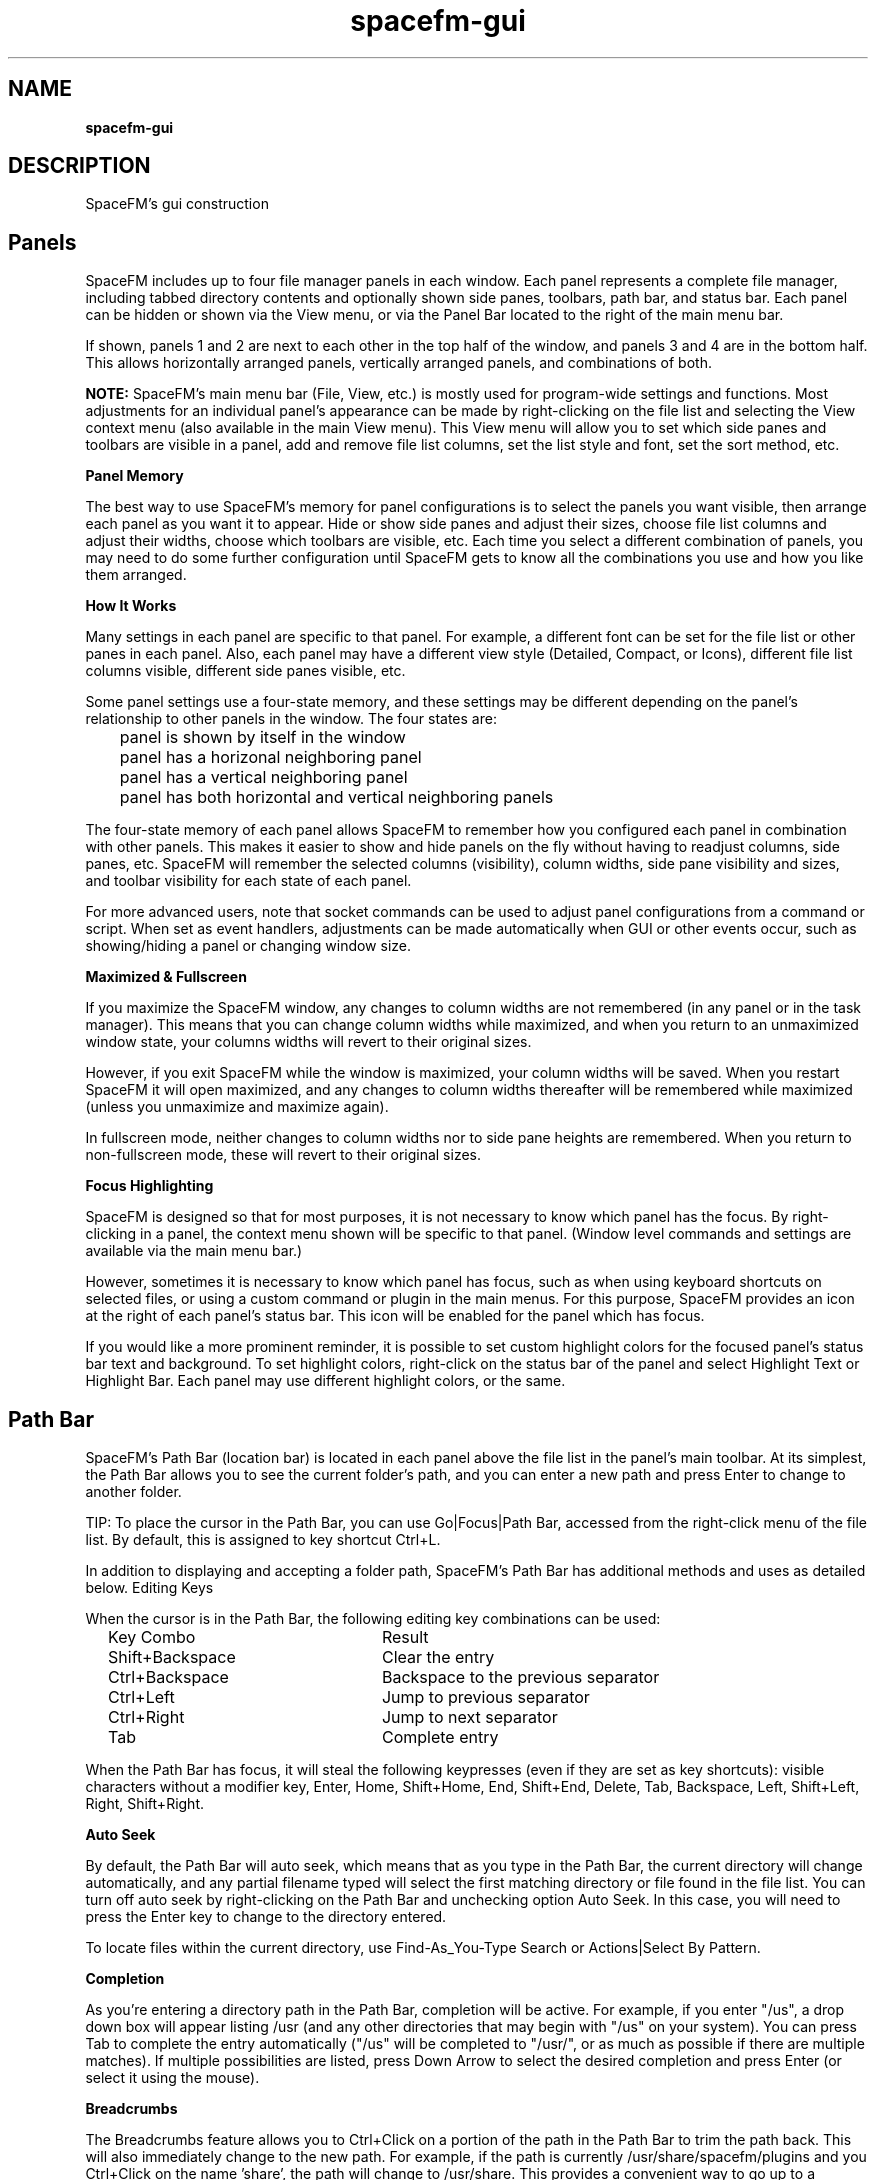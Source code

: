.TH spacefm-gui 7 "May 2020"

.SH NAME
.B spacefm-gui

.SH DESCRIPTION
SpaceFM's gui construction

.SH Panels
SpaceFM includes up to four file manager panels in each window. Each panel represents a complete file manager, including tabbed directory contents and optionally shown side panes, toolbars, path bar, and status bar. Each panel can be hidden or shown via the View menu, or via the Panel Bar located to the right of the main menu bar.

If shown, panels 1 and 2 are next to each other in the top half of the window, and panels 3 and 4 are in the bottom half. This allows horizontally arranged panels, vertically arranged panels, and combinations of both.

.B NOTE:
SpaceFM's main menu bar (File, View, etc.) is mostly used for program-wide settings and functions. Most adjustments for an individual panel's appearance can be made by right-clicking on the file list and selecting the View context menu (also available in the main View menu). This View menu will allow you to set which side panes and toolbars are visible in a panel, add and remove file list columns, set the list style and font, set the sort method, etc.
.P
.B Panel Memory
.P
The best way to use SpaceFM's memory for panel configurations is to select the panels you want visible, then arrange each panel as you want it to appear. Hide or show side panes and adjust their sizes, choose file list columns and adjust their widths, choose which toolbars are visible, etc. Each time you select a different combination of panels, you may need to do some further configuration until SpaceFM gets to know all the combinations you use and how you like them arranged.
.P
.B How It Works
.P
Many settings in each panel are specific to that panel. For example, a different font can be set for the file list or other panes in each panel. Also, each panel may have a different view style (Detailed, Compact, or Icons), different file list columns visible, different side panes visible, etc.

Some panel settings use a four-state memory, and these settings may be different depending on the panel's relationship to other panels in the window. The four states are:

.br
	panel is shown by itself in the window
.br
	panel has a horizonal neighboring panel
.br
	panel has a vertical neighboring panel
.br
	panel has both horizontal and vertical neighboring panels

The four-state memory of each panel allows SpaceFM to remember how you configured each panel in combination with other panels. This makes it easier to show and hide panels on the fly without having to readjust columns, side panes, etc. SpaceFM will remember the selected columns (visibility), column widths, side pane visibility and sizes, and toolbar visibility for each state of each panel.

For more advanced users, note that socket commands can be used to adjust panel configurations from a command or script. When set as event handlers, adjustments can be made automatically when GUI or other events occur, such as showing/hiding a panel or changing window size.
.P
.B Maximized & Fullscreen
.P
If you maximize the SpaceFM window, any changes to column widths are not remembered (in any panel or in the task manager). This means that you can change column widths while maximized, and when you return to an unmaximized window state, your columns widths will revert to their original sizes.

However, if you exit SpaceFM while the window is maximized, your column widths will be saved. When you restart SpaceFM it will open maximized, and any changes to column widths thereafter will be remembered while maximized (unless you unmaximize and maximize again).

In fullscreen mode, neither changes to column widths nor to side pane heights are remembered. When you return to non-fullscreen mode, these will revert to their original sizes.
.P
.B Focus Highlighting
.P
SpaceFM is designed so that for most purposes, it is not necessary to know which panel has the focus. By right-clicking in a panel, the context menu shown will be specific to that panel. (Window level commands and settings are available via the main menu bar.)

However, sometimes it is necessary to know which panel has focus, such as when using keyboard shortcuts on selected files, or using a custom command or plugin in the main menus. For this purpose, SpaceFM provides an icon at the right of each panel's status bar. This icon will be enabled for the panel which has focus.

If you would like a more prominent reminder, it is possible to set custom highlight colors for the focused panel's status bar text and background. To set highlight colors, right-click on the status bar of the panel and select Highlight Text or Highlight Bar. Each panel may use different highlight colors, or the same.

.SH Path Bar
SpaceFM's Path Bar (location bar) is located in each panel above the file list in the panel's main toolbar. At its simplest, the Path Bar allows you to see the current folder's path, and you can enter a new path and press Enter to change to another folder.

TIP: To place the cursor in the Path Bar, you can use Go|Focus|Path Bar, accessed from the right-click menu of the file list. By default, this is assigned to key shortcut Ctrl+L.

In addition to displaying and accepting a folder path, SpaceFM's Path Bar has additional methods and uses as detailed below.
Editing Keys
.P
.B
.P
When the cursor is in the Path Bar, the following editing key combinations can be used:

.br
	Key Combo			Result
.br
	Shift+Backspace	Clear the entry
.br
	Ctrl+Backspace		Backspace to the previous separator
.br
	Ctrl+Left			Jump to previous separator
.br
	Ctrl+Right		Jump to next separator
.br
	Tab				Complete entry

When the Path Bar has focus, it will steal the following keypresses (even if they are set as key shortcuts): visible characters without a modifier key, Enter, Home, Shift+Home, End, Shift+End, Delete, Tab, Backspace, Left, Shift+Left, Right, Shift+Right.
.P
.B Auto Seek
.P
By default, the Path Bar will auto seek, which means that as you type in the Path Bar, the current directory will change automatically, and any partial filename typed will select the first matching directory or file found in the file list. You can turn off auto seek by right-clicking on the Path Bar and unchecking option Auto Seek. In this case, you will need to press the Enter key to change to the directory entered.

To locate files within the current directory, use Find-As_You-Type Search or Actions|Select By Pattern.
.P
.B Completion
.P
As you're entering a directory path in the Path Bar, completion will be active. For example, if you enter "/us", a drop down box will appear listing /usr (and any other directories that may begin with "/us" on your system). You can press Tab to complete the entry automatically ("/us" will be completed to "/usr/", or as much as possible if there are multiple matches). If multiple possibilities are listed, press Down Arrow to select the desired completion and press Enter (or select it using the mouse).
.P
.B Breadcrumbs
.P
The Breadcrumbs feature allows you to Ctrl+Click on a portion of the path in the Path Bar to trim the path back. This will also immediately change to the new path. For example, if the path is currently /usr/share/spacefm/plugins and you Ctrl+Click on the name 'share', the path will change to /usr/share. This provides a convenient way to go up to a specific directory.
.P
.B Middle-Click Auto Seek
.P
A middle-click in the Path Bar will replace the contents of the Path Bar with the contents of the primary clipboard, and will seek to the location. The primary clipboard is set simply by selecting text in any application. For example, if you select the text "/etc/fstab" in your editor, then middle click in SpaceFM's path bar, the directory will change to /etc and the 'fstab' file will be selected. If you don't want to replace the contents of the Path Bar, and merely want to insert the primary clipboard text (the usual behavior of middle-click), hold down a modifier key while you click, such as Ctrl or Shift.
.P
.B File Path or Device
.P
The path to a file may be entered or pasted in the Path Bar. When you press Enter, SpaceFM will change to the directory containing the file and will select the file in the file list.

Also, a device file (eg /dev/sdd1) may be entered in the path bar. The device will be mounted if needed, and the mount point directory of the device will be opened.
.P
.B Protocol URL
.P
Any entry in the Path Bar which looks like a protocol, such as ftp://mirrors.kernel.org/, will be opened with the associated protocol handler. If a fileystem is mounted, SpaceFM will usually open the mount point directory automatically. If the Devices List has option Settings|Show|Mounted Networks checked, the filesystem may be listed.

Regardless of the protocol, most of SpaceFM's default protocol handlers accept URLs in the format:

    PROTOCOL://USERNAME:PASSWORD@HOST:PORT/SHARE
WARNING: Including a password in the URL is a very unsafe mode of use, as your password is included in the command line and may be written to temporary and/or system files by SpaceFM or mount helpers. See documentation specific to the filesystem for other authentication methods offered, or enter your password when prompted.

Some parts of the above URL format may be omitted. Examples include:

.br
	ftp://mirrors.kernel.org
.br
	smb://user:pass@10.0.0.1:50/docs
.br
	ssh://user@sys.domain
.br
	mtp://
.br
	NFS and Samba (cifs) URLs may also be in the alternate formats:
.br
	NFSHOST:/SHARE
.br
	//SAMBAHOST/SHARE

For additional URL examples, see URL protocols and formats handled by udevil, which natively uses the same URL formats supported by SpaceFM.
In addition, custom protocol handlers may be added which accept URLs in the above formats, or in any format you prefer.

URLs may also be opened via the main menu bar's File|Open URL item, which is equivalent to entering them in the Path Bar, or on the command line.

TIP: You can sometimes right-click on a mounted network in the Devices List and select Bookmark to bookmark the URL for future use. Or, right-click on the Path Bar containing a URL and select New Bookmark. Or, edit an existing bookmark to contain a URL target.
.P
.B Command Line
.P
In addition, a bash command line can be entered in the Path Bar. This is a convenient way to run a command without having to manually open a terminal.

One or more command prefixes are required to tell SpaceFM how to run your command:

.br
	Prefix	Result
.br
	$	run as task
.br
	&	run and forget
.br
	+	run in terminal
.br
	!	run as root
.br

A Path Bar entry is interpreted as a command only if at least one of the above prefixes preceeds the command. A space after the prefix(es) is optional. For example, enter in the Path Bar:

    $ ls
.P
When you press Enter, ls will be run for the current directory, and a dialog will open showing the output. When using prefix '$', the command is run as a task (it will be listed in the Task Manager if it takes longer than a half second to run), and a popup dialog will open only if the command produces output or an error.
In addition, the substitution variables defined in Command Line, and the bash script variables described in Command Script may also be used in Path Bar command lines.

For example, to open a dialog showing the path of the current directory:

    $ echo Current Directory: %d
.P
Or to run umount in a terminal (+) as root (!) passing it the currently selected device (%v):

    +! umount %v
.P
When a plus sign (+) prefix is included, the command is run in a terminal, not as a task. When an exclamation point (!) prefix is included, the command is run as root.

If the ampersand (&) prefix is included, the command is run and forgotten (no error or output will be shown). This is useful for starting an application. For example:

    & firefox
.P
For a reminder of prefixes and substitution variables, enter a lone dollar sign ($) in the Path Bar and press Enter. Or press F1 while the Path Bar has focus to open this manual.
.P
.B Command History
.P
SpaceFM also keeps a command history. As you enter a command, any commands previously entered will be shown in a popup. Use Up/Down Arrow keys to select a previous command and press Enter, or click it.
Select By Pattern
If a percent sign (%) prefix is entered in the Path Bar, SpaceFM treats the rest of the text as a file selection pattern. This function is equivalent to right-clicking on the file list and selecting Actions|Select By Pattern. For example, enter in the Path Bar:

    % *.avi
.P
When you press Enter, all filenames in the file list ending in ".avi" will be selected, and all other files will be unselected. If your pattern contains any uppercase characters, the matching will be case sensitive. For additional wildcard characters and pattern specifics, see IEEE Pattern Matching Notation.
See also: Find-As-You-Type Search.
.P
.B Font
.P
The font used in the Path Bar can be customised (this is a per panel setting). Right-click on the Path Bar and select Font.

.SH Find-As-You-Type Search
When the file list has focus (click on the file list), pressing an alphanumeric key will open the Find-As-You-Type search box in the lower right corner of the file list, allowing you to quickly jump to a file. Press down or up arrow, or scroll wheel up/down, to go to the next or previous matched filename.

In addition, Find-As-You-Type Search supports the following modes:
.P
.br
	Pattern Mode: If the search key contains at least one asterisk (*) or question mark (?), a glob substring search is used. (An asterisk is automatically added before and after your key before testing.) For pattern usage see IEEE Pattern Matching Notation.

.br
	Non-Pattern Mode: If your key does not contain an asterisk (*) or question mark (?), a normal substring search is performed, with the following new special characters recognized:

.br
		If the search key begins with a caret (^), or the search key is less than three characters, the search will match names beginning with your key.
.br
		If the search key is longer than two characters and doesn't begin with a caret (^), a case insensitive substring search is conducted (this means if you type any part of a filename, the cursor will select the first filename which contains that string of characters.)
.br
		If your key ends with a dollar sign ($), the search will match names ending with your key.
.br
		You can use both a caret and dollar sign to constrain both. (Other regex characters and wildcards are not supported in this mode.)

.br
	Anytime you use an uppercase letter anywhere in your search key, the search mode becomes case sensitive.

.br
	Regardless of mode, you can press down or up arrow, or scroll wheel down/up, to go to the next or previous matched filename.

.SH Rename Dialog
SpaceFM's Rename Dialog, accessed by right-clicking on a file and selecting Rename, does much more than rename files. It can move, copy, or create a link to the selected file or directory. It can also copy the target of a selected link, or create a new link to the target. By checking As Root, the function will be performed as the root user.

The Option button allows you to add and remove fields from the dialog. The selected fields, which are extra-large for easy editing of long filenames, show different parts of the selected path, such as the name and extension, full filename, parent, or path. As you edit the file's path, you will be advised if the entered path already exists. If you use a path which doesn't exist, SpaceFM will create the necessary parents automatically. The Confirm Create option determines if you will be prompted before parents are created.

The Browse button allows you to browse for a filename, parent, or path, and insert it into the dialog.

TIPS: To select all the text in an entry, click the entry's label (eg 'Filename:'), press the Alt key shortcut, or use Tab. To quickly copy an entry's text to the clipboard, double- or middle-click on the entry's label (eg 'Filename:'). Multiple files can be selected in the file browser to rename a batch of files.

.SH New File/Folder Dialog
The New File/Folder Dialog is opened by right-clicking on the file list and selecting New|File, Folder, or Link. This dialog works similarly to the Rename Dialog, allowing you to create files and folders in other paths, create as root, create relative links (eg a link to ../filename.txt), and create new files and folders using templates.

SpaceFM looks in $XDG_TEMPLATES_DIR/, ~/Templates/, or ~/.templates/ to find template files. Templates are simply empty or partially filled files (of any type) used to create new files, so instead of an empty file you get a copy of the template file. You can place any files or links to files in your Templates folder. Subfolders in the templates folder can also be used to create new folders pre-filled with a set of files, or to organize templates.

After you have finished entering the path for your new file or folder, you can press Create to create it, or the '& Open' button to create and open the file or folder in one step.

.SH
Bookmarks
SpaceFM's main Bookmarks menu works like most other menus - you can right-click in the menu to add custom menu items, and to cut, copy, and paste items to other menus. Custom menu items may be bookmarks which open folders, but they may also run commands or applications. This means that items in SpaceFM's bookmarks can run socket commands to open folders in specific panels, change view settings, run external programs, and perform other automated tasks.
.P
.B Bookmarks Side Pane
.P
Items added to the Bookmarks menu may be shown in the Bookmarks side pane of each panel. To show the Bookmarks pane, select Show Bookmarks from the main Bookmarks menu, or right-click on a file and select View|Bookmarks.

Right-click in the Bookmarks pane and enter the Settings submenu to adjust behavior. The Single Click option determines if a single- or double-click is required to open an item. New Tab, if checked, will open bookmarks in a new tab. Bookmark Icon and Submenu Icon are used to set the default icons used in the list, and individual item icons can also be configured via their Properties. The Font setting adjusts the font and font size used in the Bookmarks side pane.

Finally, the Follow Dir option will cause the Bookmarks pane to follow the current directory. If a bookmark matches the current directory, it will be highlighted. If the matching bookmark is in a submenu, the submenu will be opened.

Follow Dir is a per-panel setting. For example, you can turn it on in the Bookmarks pane of Panel 1, and turn it off in Panel 2. When Follow Dir is off, the bookmark selection will not change automatically.

Tips:
.br
If you don't want SpaceFM to select a bookmark via Follow Dir, prefix the bookmark's target with a semicolon (;). Also note that SpaceFM's bookmarks can target multiple directories, URLs, and devices. Only the first target is used by the Follow Dir function.

.br
To reorder items in the Bookmarks pane, drag them. Note that drag-n-drop in this pane currently only allows items to be reordered, not moved to other locations. To move an item to a submenu, or to another SpaceFM menu or toolbar, you must use Cut and Paste, or Export/Import.

.br
The Open item in the context menu of the Bookmarks pane (seen by right-clicking in the pane) will obey the reverse of the New Tab setting. For example, if New Tab is enabled, choosing Open will not open a new tab. Opening a bookmark by clicking on it with the middle mouse button also reverses New Tab behavior.

.br
The Open item and the Settings submenu of the context menu of the Bookmarks pane can have custom items added after them or within Settings using Design Mode. Click once on the Settings submenu to close it, then right-click on it for the design menu, or right-click on the Open item, or on one of the items within the Settings submenu.

.br
Selecting Copy on any item of type Bookmark (in any menu or in the side pane) will also copy the bookmark target to the text and primary clipboards (in addition to copying the menu item to the design clipboard for pasting into another menu or toolbar).

.P
.B Adding A Bookmark
.P
To add a new bookmark targeting the current directory, select New Bookmark from the Bookmarks menu (a key shortcut may also be assigned to this item - right-click on it to set one), or right-click in the Bookmarks pane or menu and select New|Bookmark (which will ask you to select a directory target).

To bookmark a single selected file or directory, or otherwise the current directory, right-click on the file list and select New|Bookmark.

To bookmark a mounted URL, in some cases you can right-click on the URL in the Devices List and select Bookmark. Or, a URL or file/dir path in the Path Bar may be bookmarked by right-clicking on the Path Bar and selecting New Bookmark.

To view or adjust the properties of a bookmark, right-click on it and select Properties.

Note: The Properties dialog of all custom menu items includes a Context tab which determines when and how menu items are displayed based on the file browser's current context. Note that Context settings do not affect display of bookmarks in the Bookmarks side pane, which always shows all bookmarks. The Context settings WILL affect how items are shown in the main Bookmarks menu.
.P
.B Exporting Bookmarks
.P
Any single item or submenu of items in Bookmarks may be exported to a SpaceFM plugin file by right-clicking on the item and selecting Export. Plugin files created in this way can also be imported into any other menu.

To export all items in Bookmarks, right-click on "Bookmarks" - the top item in the Bookmarks side pane - and select Export. This will create a special plugin file named "Bookmarks.spacefm-bookmarks.tar.gz". This file may then be imported into any SpaceFM menu, or into the Bookmarks side pane, by right-clicking and selecting Import|File. Note that this bookmarks plugin file CANNOT be installed or imported via the main Plugins menu.
.P
.B Importing GTK Bookmarks
.P
Some GNOME applications store bookmarks in GTK's bookmarks file (~/.config/gtk-3.0/bookmarks or the older ~/.gtk-bookmarks). This is a plain text file which can be edited manually. While SpaceFM is not a GNOME application and does not store its bookmarks in this file (the format of the file cannot store SpaceFM's specialized bookmarks and submenus), SpaceFM can import the contents of this file. To do so, right-click on an item in the Booksmarks side pane and select New|Import|GTK Bookmarks. All bookmarks will be imported into the current submenu (or, if you right-clicked on a submenu, then into the selected submenu).

IMPORTANT: Note that importing hundreds of bookmarks into SpaceFM is not recommended. Due to their integration with the menu system, this may cause performance lags in the GUI. If you have many GTK bookmarks, you may wish to edit the file before importing it, or import them into a submenu and keep only those you need.

In addition to importing GTK's bookmarks, these bookmarks are also shown in the GTK file and folder chooser dialogs used in SpaceFM. You will see the GTK bookmarks listed in the upper-left 'Places' pane of these dialogs, and you can use the plus (+) and minus (-) buttons there to add or remove bookmarks from that list (which will update the ~/.config/gtk-3.0/bookmarks file). Changing bookmarks in this 'Places' list has no effect on SpaceFM's Bookmarks menu.

.SH SEE ALSO
.BR spacefm (1)
.br
.BR spacefm-design-menu (7)
.br
.BR spacefm-devices (7)
.br
.BR spacefm-dialog (7)
.br
.BR spacefm-gui (7)
.br
.BR spacefm-handlers (7)
.br
.BR spacefm-plugins (7)
.br
.BR spacefm-scripts (7)
.br
.BR spacefm-socket (7)
.br
.BR spacefm-tasks (7)
.PP

.SH For full documentation and examples see the SpaceFM User's Manual
.PP
.I http://ignorantguru.github.io/spacefm/spacefm-manual-en.html
